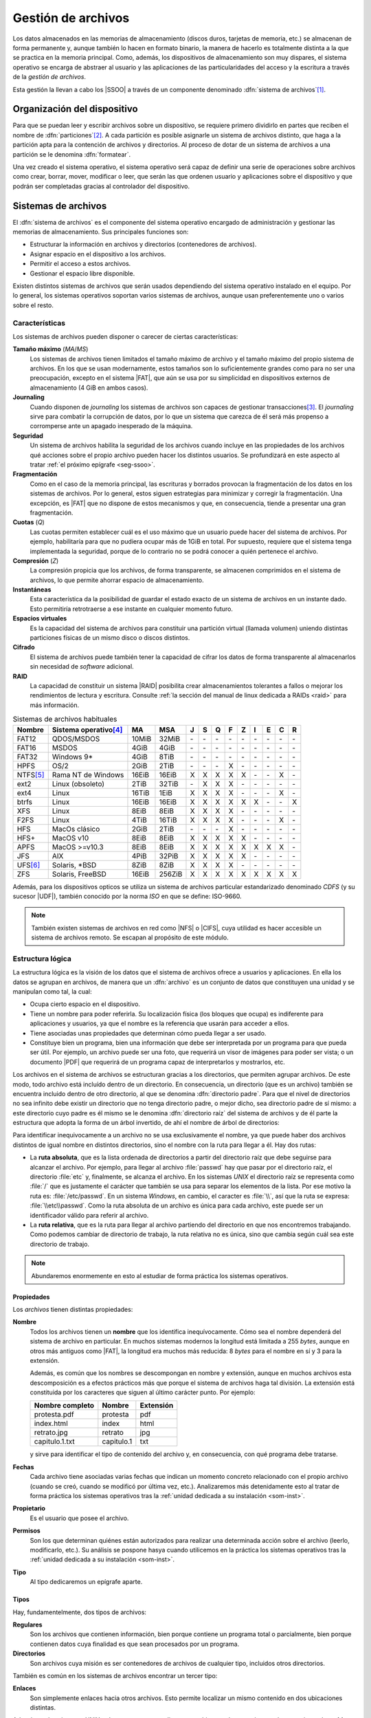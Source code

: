 *******************
Gestión de archivos
*******************
Los datos almacenados en las memorias de almacenamiento (discos duros, tarjetas
de memoria, etc.) se almacenan de forma permanente y, aunque también lo hacen en
formato binario, la manera de hacerlo es totalmente distinta a la que se
practica en la memoria principal. Como, además, los dispositivos de
almacenamiento son muy dispares, el sistema operativo se encarga de abstraer al
usuario y las aplicaciones de las particularidades del acceso y la escritura a
través de la *gestión de archivos*.

Esta gestión la llevan a cabo los |SSOO| a través de un componente denominado
:dfn:`sistema de archivos`\ [#]_.

Organización del dispositivo
****************************
Para que se puedan leer y escribir archivos sobre un dispositivo, se requiere
primero dividirlo en partes que reciben el nombre de :dfn:`particiones`\ [#]_. A
cada partición es posible asignarle un sistema de archivos distinto, que haga a
la partición apta para la contención de archivos y directorios. Al proceso de
dotar de un sistema de archivos a una partición se le denomina :dfn:`formatear`.

Una vez creado el sistema operativo, el sistema operativo será capaz de definir
una serie de operaciones sobre archivos como crear, borrar, mover, modificar o
leer, que serán las que ordenen usuario y aplicaciones sobre el
dispositivo y que podrán ser completadas gracias al controlador del dispositivo.

Sistemas de archivos
********************
El :dfn:`sistema de archivos` es el componente del sistema operativo encargado
de administración y gestionar las memorias de almacenamiento. Sus principales
funciones son:

- Estructurar la información en archivos y directorios (contenedores de archivos).
- Asignar espacio en el dispositivo a los archivos.
- Permitir el acceso a estos archivos.
- Gestionar el espacio libre disponible.

Existen distintos sistemas de archivos que serán usados dependiendo del sistema
operativo instalado en el equipo. Por lo general, los sistemas operativos
soportan varios sistemas de archivos, aunque usan preferentemente uno o varios
sobre el resto.

.. _sf-caract:

Características
===============
Los sistemas de archivos pueden disponer o carecer de ciertas características:

**Tamaño máximo** (*MA*/*MS*)
   Los sistemas de archivos tienen limitados el tamaño máximo de archivo
   y el tamaño máximo del propio sistema de archivos. En los que se usan
   modernamente, estos tamaños son lo suficientemente grandes como para no ser
   una preocupación, excepto en el sistema |FAT|, que aún se usa por su
   simplicidad en dispositivos externos de almacenamiento (4 GiB en ambos
   casos).

**Journaling**
   Cuando disponen de *journaling* los sistemas de archivos son capaces de
   gestionar transacciones\ [#]_. El *journaling* sirve para combatir la
   corrupción de datos, por lo que un sistema que carezca de él será más
   propenso a corromperse ante un apagado inesperado de la máquina.

**Seguridad**
   Un sistema de archivos habilita la seguridad de los archivos cuando incluye
   en las propiedades de los archivos qué acciones sobre el propio archivo
   pueden hacer los distintos usuarios. Se profundizará en este aspecto al tratar
   :ref:`el próximo epígrafe <seg-ssoo>`.

**Fragmentación**
   Como en el caso de la memoria principal, las escrituras y borrados provocan
   la fragmentación de los datos en los sistemas de archivos. Por lo general,
   estos siguen estrategias para minimizar y corregir la fragmentación. Una
   excepción, es |FAT| que no dispone de estos mecanismos y que, en
   consecuencia, tiende a presentar una gran fragmentación.

**Cuotas** (*Q*)
   Las cuotas permiten establecer cuál es el uso máximo que un usuario puede
   hacer del sistema de archivos. Por ejemplo, habilitaría para que no pudiera
   ocupar más de 1GiB en total. Por supuesto, requiere que el sistema tenga
   implementada la seguridad, porque de lo contrario no se podrá conocer a quién
   pertenece el archivo.

**Compresión** (*Z*)
   La compresión propicia que los archivos, de forma transparente, se almacenen
   comprimidos en el sistema de archivos, lo que permite ahorrar espacio de
   almacenamiento.

**Instantáneas**
   Esta característica da la posibilidad de guardar el estado exacto de un
   sistema de archivos en un instante dado. Esto permitiría retrotraerse a ese
   instante en cualquier momento futuro.

**Espacios virtuales**
   Es la capacidad del sistema de archivos para constituir una partición virtual
   (llamada volumen) uniendo distintas particiones físicas de un mismo disco o
   discos distintos.

**Cifrado**
   El sistema de archivos puede también tener la capacidad de cifrar los datos
   de forma transparente al almacenarlos sin necesidad de *software* adicional.

**RAID**
   La capacidad de constituir un sistema |RAID| posibilita crear almacenamientos
   tolerantes a fallos o mejorar los rendimientos de lectura y escritura.
   Consulte :ref:`la sección del manual de linux dedicada a RAIDs <raid>`
   para más información.

.. table:: Sistemas de archivos habituales
   :class: filesystems

   =========== ======================== ======  ====== === === === === === === === === ===
    Nombre      Sistema operativo\ [#]_  MA      MSA    J   S   Q   F   Z   I   E   C   R
   =========== ======================== ======  ====== === === === === === === === === ===
    FAT12       QDOS/MSDOS              10MiB   32MiB  \-  \-  \-  \-  \-  \-  \-  \-  \-
    FAT16       MSDOS                    4GiB    4GiB  \-  \-  \-  \-  \-  \-  \-  \-  \-
    FAT32       Windows 9\*              4GiB    8TiB  \-  \-  \-  \-  \-  \-  \-  \-  \-
    HPFS        OS/2                     2GiB    2TiB  \-  \-  \-   X  \-  \-  \-  \-  \-
    NTFS\ [#]_  Rama NT de Windows      16EiB   16EiB   X   X   X   X   X  \-  \-   X  \-
    ext2        Linux (obsoleto)         2TiB   32TiB  \-   X   X   X  \-  \-  \-  \-  \-
    ext4        Linux                   16TiB    1EiB   X   X   X   X  \-  \-  \-   X  \-
    btrfs       Linux                   16EiB   16EiB   X   X   X   X   X   X  \-  \-  X
    XFS         Linux                    8EiB    8EiB   X   X   X   X  \-  \-  \-  \-  \- 
    F2FS        Linux                    4TiB   16TiB   X   X   X   X  \-  \-  \-   X  \-
    HFS         MacOs clásico            2GiB    2TiB  \-  \-  \-   X  \-  \-  \-  \-  \-
    HFS+        MacOS v10                8EiB    8EiB   X   X   X   X   X  \-  \-  \-  \-
    APFS        MacOS >=v10.3            8EiB    8EiB   X   X   X   X   X   X   X   X  \-
    JFS         AIX                      4PiB   32PiB   X   X   X   X   X  \-  \-  \-  \-
    UFS\ [#]_   Solaris, \*BSD           8ZiB    8ZiB   X   X   X   X  \-  \-  \-  \-  \-
    ZFS         Solaris, FreeBSD        16EiB   256ZiB  X   X   X   X   X   X   X   X  X
   =========== ======================== ======  ====== === === === === === === === === ===

Además, para los dispositivos opticos se utiliza un sistema de archivos
particular estandarizado denominado *CDFS* (y su sucesor |UDF|), también
conocido por la norma *ISO* en que se define: ISO-9660.

.. note:: También existen sistemas de archivos en red como |NFS| o |CIFS|, cuya
   utilidad es hacer accesible un sistema de archivos remoto. Se escapan al
   propósito de este módulo.

.. _sf-log:

Estructura lógica
=================
La estructura lógica es la visión de los datos que el sistema de archivos ofrece
a usuarios y aplicaciones. En ella los datos se agrupan en archivos, de manera
que un :dfn:`archivo` es un conjunto de datos que constituyen una unidad y se
manipulan como tal, la cual:

- Ocupa cierto espacio en el dispositivo.
- Tiene un nombre para poder referirla. Su localización física (los bloques que
  ocupa) es indiferente para aplicaciones y usuarios, ya que el nombre es la
  referencia que usarán para acceder a ellos.
- Tiene asociadas unas propiedades que determinan cómo pueda llegar a ser usado.
- Constituye bien un programa, bien una información que debe ser interpretada
  por un programa para que pueda ser útil. Por ejemplo, un archivo puede ser una
  foto, que requerirá un visor de imágenes para poder ser vista; o un documento
  |PDF| que requerirá de un programa capaz de interpretarlos y mostrarlos, etc.

Los archivos en el sistema de archivos se estructuran gracias a los directorios,
que permiten agrupar archivos. De este modo, todo archivo está incluído dentro
de un directorio. En consecuencia, un directorio (que es un archivo) también se
encuentra incluido dentro de otro directorio, al que se denomina
:dfn:`directorio padre`. Para que el nivel de directorios no sea infinito debe
existir un directorio que no tenga directorio padre, o mejor dicho, sea
directorio padre de sí mismo: a este directorio cuyo padre es él mismo se le
denomina :dfn:`directorio raíz` del sistema de archivos y de él parte la
estructura que adopta la forma de un árbol invertido, de ahí el nombre de árbol
de directorios:

.. image:: files/arbol.png

Para identificar inequivocamente a un archivo no se usa exclusivamente el
nombre, ya que puede haber dos archivos distintos de igual nombre en distintos
directorios, sino el nombre con la ruta para llegar a él. Hay dos rutas:

- La **ruta absoluta**, que es la lista ordenada de directorios a partir del
  directorio raíz que debe seguirse para alcanzar el archivo. Por ejemplo, para
  llegar al archivo :file:`passwd` hay que pasar por el directorio raíz, el
  directorio :file:`etc` y, finalmente, se alcanza el archivo. En los sistemas
  *UNIX* el directorio raíz se representa como :file:`/` que es justamente el
  carácter que también se usa para separar los elementos de la lista. Por ese
  motivo la ruta es: :file:`/etc/passwd`. En un sistema *Windows*, en cambio,
  el caracter es :file:`\\`, así que la ruta se expresa: :file:`\\etc\\passwd`.
  Como la ruta absoluta de un archivo es única para cada archivo, este puede ser
  un identificador válido para referir al archivo.

- La **ruta relativa**, que es la ruta para llegar al archivo partiendo del
  directorio en que nos encontremos trabajando. Como podemos cambiar de
  directorio de trabajo, la ruta relativa no es única, sino que cambia según
  cuál sea este directorio de trabajo.

.. note:: Abundaremos enormemente en esto al estudiar de forma práctica los
   sistemas operativos.

Propiedades
-----------
Los *archivos* tienen distintas propiedades:

**Nombre**
   Todos los archivos tienen un **nombre** que los identifica inequívocamente. Cómo sea
   el nombre dependerá del sistema de archivo en particular. En muchos sistemas
   modernos la longitud está limitada a 255 *bytes*, aunque en otros más antiguos
   como |FAT|, la longitud era muchos más reducida: 8 *bytes* para el nombre en sí
   y 3 para la extensión.

   Además, es común que los nombres se descompongan en nombre y extensión, aunque en
   muchos archivos esta descomposición es a efectos prácticos más que porque el
   sistema de archivos haga tal división. La extensión está constituida por los
   caracteres que siguen al último carácter punto. Por ejemplo:

   .. table::
      :class: ej-nombres

      ================ ============= ===========
      Nombre completo   Nombre        Extensión
      ================ ============= ===========
      protesta.pdf      protesta      pdf
      index.html        index         html
      retrato.jpg       retrato       jpg
      capitulo.1.txt    capitulo.1    txt
      ================ ============= ===========

   y sirve para identificar el tipo de contenido del archivo y, en consecuencia,
   con qué programa debe tratarse.

   .. seealso:: Puede echarle un ojo a las `extensiones más habituales
      <https://es.wikipedia.org/wiki/Extensi%C3%B3n_de_archivo>`_.

**Fechas**
   Cada archivo tiene asociadas varias fechas que indican un momento concreto
   relacionado con el propio archivo (cuando se creó, cuando se modificó por
   última vez, etc.). Analizaremos más detenidamente esto al tratar de forma
   práctica los sistemas operativos tras la :ref:`unidad dedicada a su
   instalación <som-inst>`.

**Propietario**
   Es el usuario que posee el archivo.

**Permisos**
   Son los que determinan quiénes están autorizados para realizar una
   determinada acción sobre el archivo (leerlo, modificarlo, etc.). Su análisis
   se pospone hasya cuando utilicemos en la práctica los sistemas operativos tras
   la :ref:`unidad dedicada a su instalación <som-inst>`.

**Tipo**
   Al tipo dedicaremos un epígrafe aparte.

Tipos
-----
Hay, fundamentelmente, dos tipos de archivos:

**Regulares**
   Son los archivos que contienen información, bien porque contiene un programa
   total o parcialmente, bien porque contienen datos cuya finalidad es que sean
   procesados por un programa.

**Directorios**
   Son archivos cuya misión es ser contenedores de archivos de cualquier tipo,
   incluidos otros directorios.

También es común en los sistemas de archivos encontrar un tercer tipo:

**Enlaces**
   Son simplemente enlaces hacia otros archivos. Esto permite localizar un
   mismo contenido en dos ubicaciones distintas.

Además, en los sistemas *UNIX* todo se representa mediante un archivo, por lo
que existen todo un conjunto de **archivos especiales** cuya misión no es
almacenar información, sino representar dispositivos físicos o virtuales de
E/S. De este modo existen:

**De bloque**
   Son archivos que representan :ref:`dispositivos de bloques <disp-block>`. Por
   ejemplo, en un *Linux* el archivo :file:`/dev/sda` es un archivo de bloques
   que representa el primer disco duro (dispositivo físico de bloques).

**De caracteres**
   Son archivos que representan :ref:`dispositivos de caracteres <disp-char>`. Por
   ejemplo, en un linux el archivo :file:`/dev/psaux` es un archivo de
   caracteres que representa al ratón (dispositivo físico de caracteres).

**De tubería**
   Son archivos que representan *tuberías* (*pipelines* en la terminología
   inglesa), las cuales son un canal para comunicar dos procesos de un mismo
   sistema entre sí, de modo que los datos de salida de uno pasan como datos de
   entrada al otro.

**De socket**
   Son archivos que representan *sockets*, los cuales actúan como canal de
   comunicación entre dos o más procesos de un mismo sistema.

.. _sf-fis:

Estructura física
=================
Físicamente un disco se compone de :dfn:`sectores`, que es la unidad mínima que
puede ser leída o escrita en un disco. Si escribiéramos o leyéramos a bajo
nivel, esto es, prescindiendo de las estructuras que crea el sistema de
archivos, leeríamos o escribiríamos como mínimo en cada acceso un sector. En los
discos magnéticos el tamaño del sector es típicamente de 512 *bytes*, pero en
los discos |SSD| el tamaño habitual es **4**\ KiB.

En cambio, cuando creamos un sistema de archivos este divide el espacio en
:dfn:`bloques`\ [#]_, constituidos por sectores contiguos, y que son la unidad
mínima que usando el sistema de archivos podremos leer o escribir.

Cuando se almacena en disco un archivo este ocupará un determinado número de
bloques que, dependiendo de los mecanismos de asignación que utilice el sistema
de archivos, serán contiguos o no. Como un bloque es la unidad mínima, un mismo
bloque no puede estar ocupado por más de un archivo, por lo que lo habitual es
que el último bloque ocupado por dicho archivo no esté totalmente lleno y el
espacio restante quede inútil, provocando una :dfn:`fragmentación interna`. Por
tanto, disminuir el tamaño de bloque reduce la *fragmentación interna*, pero a
costa de perjudicar el rendimiento, ya que hay que leer mayor número de bloques
que, además, es probable que no sean contiguos:

.. image:: files/bloques.png

El tamaño de bloque, pues, más apropiado debe lograr un equilibrio entre la
*fragmentación* interna y el rendimiento.

El concepto de *fragmentación* como pérdida de capacidad de almacenamiento es el
que hemos descrito ahora y se analizó también para las memorias |RAM|. Sin
embargo, al hablar de :dfn:`fragmentación en el sistema de archivos` solemos
referirmos a la fragmentación de los archivos dentro del disco, esto es, a que
el contenido de un archivo no se almacene en bloques contiguos, sino repartido
en dos o más conjuntos de bloques contiguos. Esta fragmentación no afecta a la
capacidad de almacenamiento y en discos |SSD| esto no tiene excesiva
importancia, pero en discos mecánicos, en los que hay que desplazar el cabezal
para leer y escribir, la *fragmentación* afecta considerablemente al
rendimiento, por lo que un sistema de archivos que habilite mecanismos para
limitar la fragmentación es deseable. Este es el concepto de fragmentación que
se usó al analizar las :ref:`características de los sistemas de archivos
<sf-caract>`.

Otro problema que debe resolver el sistema de archivo es conocer cuáles son los
distintos bloques en los que está almacenado un archivo. Hay distintas técnicas:

**Asignación adyacente**
   Consiste en que el archivo ocupe siempre bloques adyacentes. Es muy sencillo
   ya que sólo es necesario saber cuál es el bloque en el que comienza el
   archivo. El problema es la enorme :dfn:`fragmentación externa` que provoca
   esta estrategia.

**Asignación por lista enlazada**
   Consiste en almacenar en cada bloque, además del propio archivo, la dirección
   del siguiente bloque. El último bloque no apuntará a ninguno por lo que se
   sabrá que es el último.

**Asignación por lista enlazada y tabla**
   Es una variante del anterior en que se dispone una tabla que contiene un
   registro por cada bloque del sistema de archivos, de manera que el registro 0
   se corresponde con el bloque 0, el registro 1 con el bloque 1, etc. Estos
   registros contienen la dirección del siguiente registro (o bloque) y el
   bloque se usa exclusivamente para almacenar la información del archivo. Como
   la tabla se carga en memoria, seguir la secuencia de bloques que constituyen
   un archivo es mucho más rápido, ya que no hay que acceder a disco. La
   contraprestación es que la tabla puede ocupar mucho espacio en memoria si el
   sistema de archivos es muy grande.

   Esta técnica es la que usan los sistemas de archivos |FAT|\ 16 y |FAT|\ 32,
   siendo el número el tamaño en *bits* de las direcciones.

**Asignación basada en inodos**
   Es la típica de los sistemas de archivos propios de *UNIX*. En ellos hay:
   
   * Un :dfn:`superbloque` que es un bloque que contiene las características del
     sistema de archivos y sin cuya lectura es imposible saber cómo leer el
     resto del sistema.
   * Un conjunto de bloques que contienen los datos (esto es el contenido de los
     archivos).
   * Un conjunto de bloques que contienen unas estructuras llamadas *inodos*\
     [#]_.

   Cada *inodo* tiene un número identificativo único y contiene los metadatos
   asociados a un único archivo, esto es, sus propiedades (propietario, tamaño
   en *bytes*, permisos, etc, pero no el nombre) y una tabla de direcciones:
   
   - Las primeras direcciones apuntan directamente a bloques de datos: son las
     llamadas :dfn:`entradas directas`.

   - Las últimas direcciones no apuntan directamente a bloques de datos, sino a
     bloques que a su vez contienen direcciones. Así, una :dfn:`entrada indirecta
     simple` apunta a un bloque que contiene direcciones que apuntan a bloques
     de datos: una :dfn:`entrada indirecta doble` apunta a un bloque que
     contiene direcciones que apuntan a bloques que contienen direcciones que
     apuntan a bloques de datos, etc.

   Podemos ilustrarlo con un esquema tomado directamente de `Wikipedia
   <https://es.wikipedia.org>`_:

   .. image:: https://upload.wikimedia.org/wikipedia/commons/0/09/Ext2-inode.svg
      :width: 600

   Por ejemplo, en el sistema de archivos descrito por el estándar |POSIX| la
   tabla de direcciones del inodo contiene 13 entradas, diez de las cuales son
   directas, una es indirecta simple, otra indirecta doble y otra indirecta
   triple. En este caso, si consideramos que:

   - Los bloques tienen 1KB de tamaño.
   - Las direcciones son de 32 *bits* (4 *bytes*).

   Podemos extraer las siguientes conclusiones:

   * El **tamaño máximo** teórico para el sistema de archivos es :math:`2^{32}` KB, o
     sea, 4 TB, ya que hay :math:`2^{32}` direcciones posibles para los bloques
     y cada bloque tiene 1KB de tamaño.
   * Como cada archivo debe estar descrito por un *inodo*, la **cantidad máxima de
     archivos** posibles depende de cuál sea el máximo número de inodos que puedan
     identificarse. El identificador máximo depende de cuál sea el número de
     *bits* que en el código fuente que implementa el sistema de archivos, se hayan
     utilizado para representar al identificador. Si los identificadores fueran
     de 32 *bits*, entonces existirían :math:`2^{32}` identificadores distintos,
     esto es, más de 4 mil millones.
   * El **tamaño máximo** de archivo depende de cuál sea el número máximo de
     bloques que puedan direccionarse a partir de un inodo. Partiendo de que los
     bloques son de 1KB (1024B) y que sus direcciones tiene 32 *bits* (4B) en
     cada bloque podemos almacenar 256 direcciones, esto es, :math:`2^{8}`. Por
     tanto:

     ==================== =============== =============== =============== ===============
      Entradas             Direcciones 1   Direcciones 2   Direcciones 3   Direcciones 4 
     ==================== =============== =============== =============== ===============
      Directas                  10               \-               \-                 \-
      Indirectas simples         1              256               \-                 \-
      Indirectas dobles          1              256              256                 \-
      Indirectas triples         1              256              256                 256
     ==================== =============== =============== =============== ===============

     Por tanto, el número de bloques que puede ocupar un archivo es :math:`10 +
     2^8 + 2^{16} + 2^{24}` y, como cada bloque tiene de tamaño un 1KB, el
     mayor tamaño teórico de un archivo es algo mayor a 16 GB. Sin embargo, como
     uno de las propiedades que se incluye en el inodo es el tamaño en bytes del
     archivo y para eso se usan 32 *bits*, el tamaño máximo expresable es de
     :math:`2^{32}` bytes, esto es, 4GB.

   Gracias, pues, a los inodos podemos referir en qué bloques de datos se
   encuentra el contenido de los archivos y cuáles son las propiedades del
   archivos.  Ahora bien, entre esas propiedades no se encuentran el propio
   nombre del archivo. Esto es debido a que los directorios son también archivos
   cuyo contenido es básicamente una tabla de dos columnas que relaciona los
   nombres de los archivos que contiene con el *inodo* que representa a cada
   uno.

   .. seealso:: Para un análisis en mayor profundidad de los sistemas de
      archivos en UNIX consulte `estos apuntes universitarios
      <https://w3.ual.es/~acorral/DSO/Tema_4.pdf>`_.

   .. seealso:: También es interesante `esta descripción
      <https://metebalci.com/blog/a-minimum-complete-tutorial-of-linux-ext4-file-system/#:~:text=ext4%20allocates%20storage%20in%20a,of%20blocks%20in%20this%20filesystem.>`_
      (en inglés) del sistema de archivos ext4 de *Linux*.

.. rubric:: Notas al pie

.. [#] O *sistema de ficheros*. Es común usar indistintamente el término
   *archivo* o *fichero* en castellano.
.. [#] Cómo y cuántas particiones pueden realizarse se abordará con detalle en
   la próxima unidad.
.. [#] Una transacción está compuesta por varias acciones cuyo conjunto debe
   considerarse atómico, esto es, o se llevan a cabo todas o no debe llevarse a
   cabo ninguna. El concepto es ampliable a otros aspectos de la informática.
   Para entenderlo consideremos una venta: vender un producto implica por un
   lado apuntar el cobro y por otro lado restarlo del inventario. Deben llevarse
   a cabo las dos acciones, porque de lo contrario habrá un descuadre.
.. [#] Los sistemas referidos son los sistemas que lo tienen como sistema
   de archivos habitual, no los que son capaces de soportarlo.
.. [#] |NTFS| introdujo cifrado en su versión 3.0 a través de una
   característica llamada |EFS|. Está disponible en todas las versiones de
   *Windows* que no sean *Home*.
.. [#] |UFS| deriva del sistema de archivos de Berkeley usado en el |BSD|
   original. En algunos sistemas como Solaris o FreeBSD ha sido sustituido por
   |ZFS|.
.. [#] En los sistemas de archivos de *Windows* se usa el término
   :dfn:`clúster` en vez de bloque.
.. [#] A diferencia de lo que ocurre con los bloques de datos, en cada uno de
   los cuales sólo puede haber datos correspondientes a un archivo, en los
   bloques que almacenan inodos, sí puede haber varios inodos en un mismo
   bloque.

.. |PDF| replace:: :abbr:`PDF (Portable Document Format)`
.. |UFS| replace:: :abbr:`UFS (Unix File System)`
.. |EFS| replace:: :abbr:`EFS (Encrypting File System)`
.. |NTFS| replace:: :abbr:`NTFS (NT File System)`
.. |UDF| replace:: :abbr:`UDF (Universal Disk Format)`
.. |BSD| replace:: :abbr:`BSD (Berkeley Software Distribution)`
.. |ZFS| replace:: :abbr:`ZFS (Zettabyte File System)`
.. |FAT| replace:: :abbr:`FAT (File Allocation Table)`
.. |NFS| replace:: :abbr:`NFS (Network File System)`
.. |CIFS| replace:: :abbr:`CIFS (Common Internet File System)`
.. |APIC| replace:: :abbr:`APIC (?)`
.. |CD| replace:: :abbr:`CD (Compact Distk)`
.. |POSIX| replace:: :abbr:`POSIX (Portable Operating System Interface for uniX)`
.. |RAM| replace:: :abbr:`RAM (Random Access Memory)`
.. |SSD| replace:: :abbr:`SSD (Solid-State Drive)`

